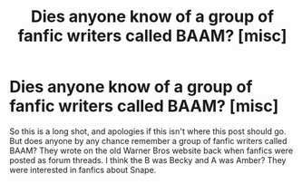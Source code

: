 #+TITLE: Dies anyone know of a group of fanfic writers called BAAM? [misc]

* Dies anyone know of a group of fanfic writers called BAAM? [misc]
:PROPERTIES:
:Author: Pandalite
:Score: 6
:DateUnix: 1549467188.0
:DateShort: 2019-Feb-06
:FlairText: Misc
:END:
So this is a long shot, and apologies if this isn't where this post should go. But does anyone by any chance remember a group of fanfic writers called BAAM? They wrote on the old Warner Bros website back when fanfics were posted as forum threads. I think the B was Becky and A was Amber? They were interested in fanfics about Snape.

